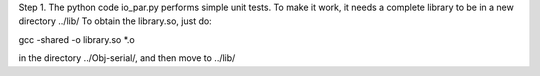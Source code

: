 Step 1. 
The python code io_par.py performs simple unit tests. 
To make it work, it needs a complete library to be in a new directory ../lib/
To obtain the library.so, just do: 

gcc -shared -o library.so *.o

in the directory ../Obj-serial/, and then move to ../lib/

